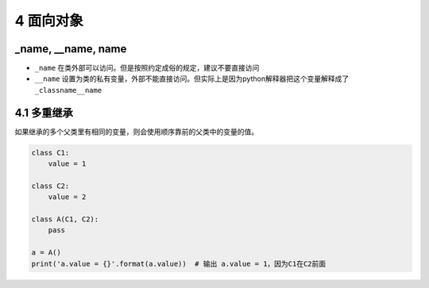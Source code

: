 4 面向对象
==========

\_name, \__name, **name**
-------------------------

-  ``_name`` 在类外部可以访问。但是按照约定成俗的规定，建议不要直接访问
-  ``__name``
   设置为类的私有变量，外部不能直接访问。但实际上是因为python解释器把这个变量解释成了\ ``_classname__name``

4.1 多重继承
------------

如果继承的多个父类里有相同的变量，则会使用顺序靠前的父类中的变量的值。

.. code:: python

   class C1:
       value = 1

   class C2:
       value = 2

   class A(C1, C2):
       pass

   a = A()
   print('a.value = {}'.format(a.value))  # 输出 a.value = 1，因为C1在C2前面
